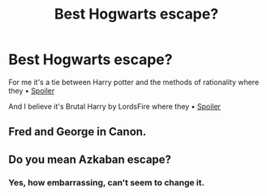 #+TITLE: Best Hogwarts escape?

* Best Hogwarts escape?
:PROPERTIES:
:Author: BigBeautifulEyes
:Score: 1
:DateUnix: 1494660716.0
:DateShort: 2017-May-13
:END:
For me it's a tie between Harry potter and the methods of rationality where they • [[/s][Spoiler]]

And I believe it's Brutal Harry by LordsFire where they • [[/s][Spoiler]]


** Fred and George in Canon.
:PROPERTIES:
:Author: RandomNameTakenToo
:Score: 6
:DateUnix: 1494666274.0
:DateShort: 2017-May-13
:END:


** Do you mean Azkaban escape?
:PROPERTIES:
:Author: KarelJanovic
:Score: 2
:DateUnix: 1494670212.0
:DateShort: 2017-May-13
:END:

*** Yes, how embarrassing, can't seem to change it.
:PROPERTIES:
:Author: BigBeautifulEyes
:Score: 1
:DateUnix: 1494742454.0
:DateShort: 2017-May-14
:END:
